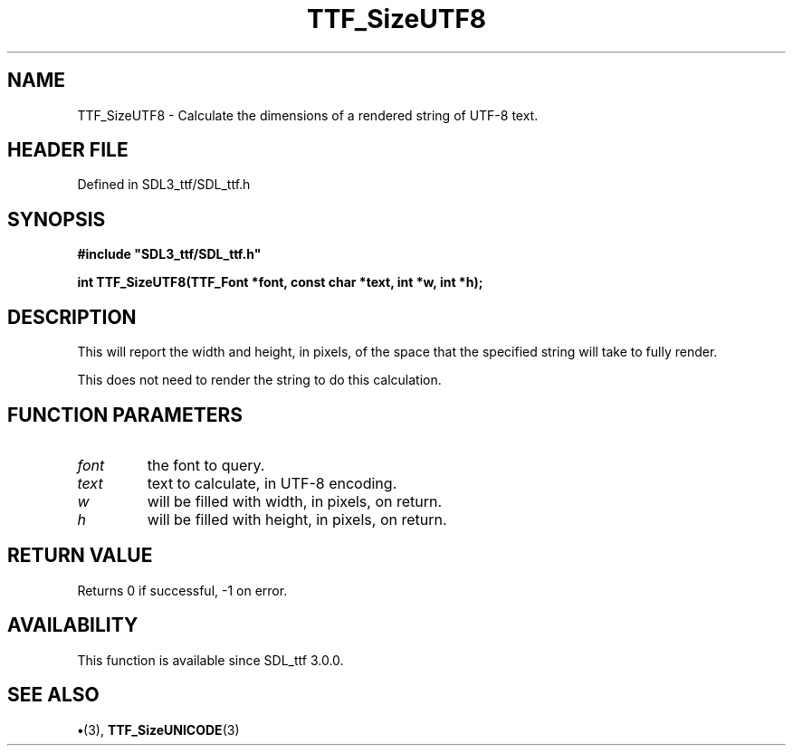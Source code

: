 .\" This manpage content is licensed under Creative Commons
.\"  Attribution 4.0 International (CC BY 4.0)
.\"   https://creativecommons.org/licenses/by/4.0/
.\" This manpage was generated from SDL_ttf's wiki page for TTF_SizeUTF8:
.\"   https://wiki.libsdl.org/SDL_ttf/TTF_SizeUTF8
.\" Generated with SDL/build-scripts/wikiheaders.pl
.\"  revision 3.0.0-no-vcs
.\" Please report issues in this manpage's content at:
.\"   https://github.com/libsdl-org/sdlwiki/issues/new
.\" Please report issues in the generation of this manpage from the wiki at:
.\"   https://github.com/libsdl-org/SDL/issues/new?title=Misgenerated%20manpage%20for%20TTF_SizeUTF8
.\" SDL_ttf can be found at https://libsdl.org/projects/SDL_ttf
.de URL
\$2 \(laURL: \$1 \(ra\$3
..
.if \n[.g] .mso www.tmac
.TH TTF_SizeUTF8 3 "SDL_ttf 3.0.0" "SDL_ttf" "SDL_ttf3 FUNCTIONS"
.SH NAME
TTF_SizeUTF8 \- Calculate the dimensions of a rendered string of UTF-8 text\[char46]
.SH HEADER FILE
Defined in SDL3_ttf/SDL_ttf\[char46]h

.SH SYNOPSIS
.nf
.B #include \(dqSDL3_ttf/SDL_ttf.h\(dq
.PP
.BI "int TTF_SizeUTF8(TTF_Font *font, const char *text, int *w, int *h);
.fi
.SH DESCRIPTION
This will report the width and height, in pixels, of the space that the
specified string will take to fully render\[char46]

This does not need to render the string to do this calculation\[char46]

.SH FUNCTION PARAMETERS
.TP
.I font
the font to query\[char46]
.TP
.I text
text to calculate, in UTF-8 encoding\[char46]
.TP
.I w
will be filled with width, in pixels, on return\[char46]
.TP
.I h
will be filled with height, in pixels, on return\[char46]
.SH RETURN VALUE
Returns 0 if successful, -1 on error\[char46]

.SH AVAILABILITY
This function is available since SDL_ttf 3\[char46]0\[char46]0\[char46]

.SH SEE ALSO
.BR \(bu (3),
.BR TTF_SizeUNICODE (3)
